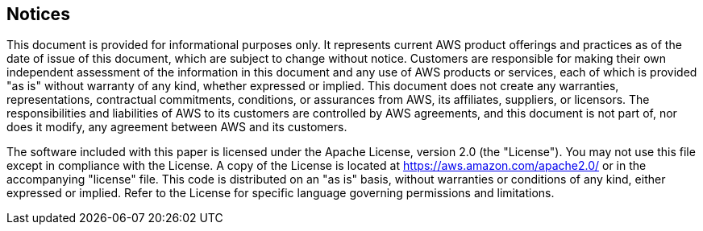 
== Notices

This document is provided for informational purposes only. It represents current AWS product offerings and practices as of the date of issue of this document, which are subject to change without notice. Customers are responsible for making their own independent assessment of the information in this document and any use of AWS products or services, each of which is provided "as is" without warranty of any kind, whether expressed or implied. This document does not create any warranties, representations, contractual commitments, conditions, or assurances from AWS, its affiliates, suppliers, or licensors. The responsibilities and liabilities of AWS to its customers are controlled by AWS agreements, and this document is not part of, nor does it modify, any agreement between AWS and its customers.

The software included with this paper is licensed under the Apache License, version 2.0 (the "License"). You may not use this file except in compliance with the License. A copy of the License is located at https://aws.amazon.com/apache2.0/[https://aws.amazon.com/apache2.0/^] or in the accompanying "license" file. This code is distributed on an "as is" basis, without warranties or conditions of any kind, either expressed or implied. Refer to the License for specific language governing permissions and limitations.
